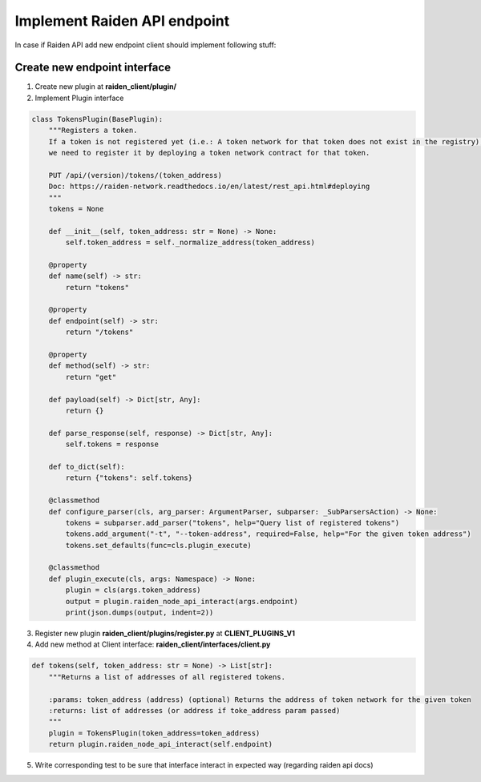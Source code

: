 Implement Raiden API endpoint
=============================

In case if Raiden API add new endpoint client should implement following stuff:

Create new endpoint interface
--------------------------------

1. Create new plugin at **raiden_client/plugin/**

2. Implement Plugin interface

.. code-block:: python

    class TokensPlugin(BasePlugin):
        """Registers a token.
        If a token is not registered yet (i.e.: A token network for that token does not exist in the registry),
        we need to register it by deploying a token network contract for that token.

        PUT /api/(version)/tokens/(token_address)
        Doc: https://raiden-network.readthedocs.io/en/latest/rest_api.html#deploying
        """
        tokens = None

        def __init__(self, token_address: str = None) -> None:
            self.token_address = self._normalize_address(token_address)

        @property
        def name(self) -> str:
            return "tokens"

        @property
        def endpoint(self) -> str:
            return "/tokens"

        @property
        def method(self) -> str:
            return "get"

        def payload(self) -> Dict[str, Any]:
            return {}

        def parse_response(self, response) -> Dict[str, Any]:
            self.tokens = response

        def to_dict(self):
            return {"tokens": self.tokens}

        @classmethod
        def configure_parser(cls, arg_parser: ArgumentParser, subparser: _SubParsersAction) -> None:
            tokens = subparser.add_parser("tokens", help="Query list of registered tokens")
            tokens.add_argument("-t", "--token-address", required=False, help="For the given token address")
            tokens.set_defaults(func=cls.plugin_execute)

        @classmethod
        def plugin_execute(cls, args: Namespace) -> None:
            plugin = cls(args.token_address)
            output = plugin.raiden_node_api_interact(args.endpoint)
            print(json.dumps(output, indent=2))


3. Register new plugin **raiden_client/plugins/register.py** at **CLIENT_PLUGINS_V1**


4. Add new method at Client interface: **raiden_client/interfaces/client.py**

.. code-block:: python

    def tokens(self, token_address: str = None) -> List[str]:
        """Returns a list of addresses of all registered tokens.

        :params: token_address (address) (optional) Returns the address of token network for the given token
        :returns: list of addresses (or address if toke_address param passed)
        """
        plugin = TokensPlugin(token_address=token_address)
        return plugin.raiden_node_api_interact(self.endpoint)

5. Write corresponding test to be sure that interface interact in expected way (regarding raiden api docs)
